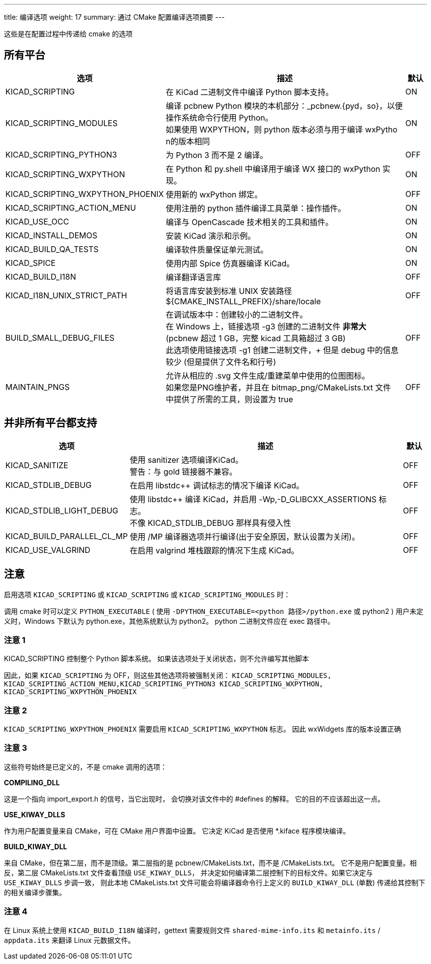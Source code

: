 ---
title: 编译选项
weight: 17
summary: 通过 CMake 配置编译选项摘要
---

这些是在配置过程中传递给 cmake 的选项

== 所有平台


[cols="4,12,1",options="header"]
|===
|选项                                | 描述                                                      | 默认
|KICAD_SCRIPTING                    | 在 KiCad 二进制文件中编译 Python 脚本支持。                   | ON
|KICAD_SCRIPTING_MODULES            | 编译 pcbnew Python 模块的本机部分：_pcbnew.{pyd，so}，以便操作系统命令行使用 Python。 +
                                      如果使用 WXPYTHON，则 python 版本必须与用于编译 wxPytho n的版本相同
                                                                                                | ON
|KICAD_SCRIPTING_PYTHON3            | 为 Python 3 而不是 2 编译。                                 | OFF
|KICAD_SCRIPTING_WXPYTHON           | 在 Python 和 py.shell 中编译用于编译 WX 接口的 wxPython 实现。
                                                                                                | ON
|KICAD_SCRIPTING_WXPYTHON_PHOENIX   | 使用新的 wxPython 绑定。                                    | OFF
|KICAD_SCRIPTING_ACTION_MENU        | 使用注册的 python 插件编译工具菜单：操作插件。
                                                                                                | ON
|KICAD_USE_OCC                      | 编译与 OpenCascade 技术相关的工具和插件。 
                                                                                                | ON
|KICAD_INSTALL_DEMOS                | 安装 KiCad 演示和示例。                                     | ON
|KICAD_BUILD_QA_TESTS               | 编译软件质量保证单元测试。                                    | ON
|KICAD_SPICE                        | 使用内部 Spice 仿真器编译 KiCad。                            | ON
|KICAD_BUILD_I18N                   | 编译翻译语言库                                              | OFF
|KICAD_I18N_UNIX_STRICT_PATH        | 将语言库安装到标准 UNIX 安装路径 +
                                      ${CMAKE_INSTALL_PREFIX}/share/locale                     | OFF
|BUILD_SMALL_DEBUG_FILES            | 在调试版本中：创建较小的二进制文件。 +
                                      在 Windows 上，链接选项 -g3 创建的二进制文件 *非常大* +
                                      (pcbnew 超过 1 GB，完整 kicad 工具箱超过 3 GB) +
                                      此选项使用链接选项 -g1 创建二进制文件，+
                                      但是 debug 中的信息较少 (但是提供了文件名和行号) +
                                                                                                | OFF
|MAINTAIN_PNGS                      | 允许从相应的 .svg 文件生成/重建菜单中使用的位图图标。 +
                                     如果您是PNG维护者，并且在 bitmap_png/CMakeLists.txt 文件 +
                                     中提供了所需的工具，则设置为 true
                                                                                                | OFF

|===


== 并非所有平台都支持


[cols="4,12,1",options="header"]
|===
|选项                                | 描述                                                      | 默认
|KICAD_SANITIZE                     | 使用 sanitizer 选项编译KiCad。 +
                                      警告：与 gold 链接器不兼容。
                                                                                                | OFF
|KICAD_STDLIB_DEBUG                 | 在启用 libstdc++ 调试标志的情况下编译 KiCad。                  | OFF
|KICAD_STDLIB_LIGHT_DEBUG           | 使用 libstdc++ 编译 KiCad，并启用 -Wp,-D_GLIBCXX_ASSERTIONS 标志。 +
                                      不像 KICAD_STDLIB_DEBUG 那样具有侵入性
                                                                                                | OFF
|KICAD_BUILD_PARALLEL_CL_MP         | 使用 /MP 编译器选项并行编译(出于安全原因，默认设置为关闭)。
                                                                                                 | OFF
|KICAD_USE_VALGRIND                 | 在启用 valgrind 堆栈跟踪的情况下生成 KiCad。                   | OFF
|===


== 注意

启用选项 `KICAD_SCRIPTING` 或 `KICAD_SCRIPTING` 或 `KICAD_SCRIPTING_MODULES` 时：

调用 cmake 时可以定义 `PYTHON_EXECUTABLE`
( 使用 `-DPYTHON_EXECUTABLE=<python 路径>/python.exe` 或 python2 )
用户未定义时，Windows 下默认为 python.exe，其他系统默认为 python2。
python 二进制文件应在 exec 路径中。

=== 注意 1

KICAD_SCRIPTING 控制整个 Python 脚本系统。
如果该选项处于关闭状态，则不允许编写其他脚本

因此，如果 `KICAD_SCRIPTING` 为 OFF，则这些其他选项将被强制关闭：
`KICAD_SCRIPTING_MODULES, KICAD_SCRIPTING_ACTION_MENU,KICAD_SCRIPTING_PYTHON3
KICAD_SCRIPTING_WXPYTHON, KICAD_SCRIPTING_WXPYTHON_PHOENIX`

=== 注意 2

`KICAD_SCRIPTING_WXPYTHON_PHOENIX` 需要启用 `KICAD_SCRIPTING_WXPYTHON` 标志。
因此 wxWidgets 库的版本设置正确

=== 注意 3

这些符号始终是已定义的，不是 cmake 调用的选项：


*COMPILING_DLL*

这是一个指向 import_export.h 的信号，当它出现时，
会切换对该文件中的 #defines 的解释。
它的目的不应该超出这一点。


*USE_KIWAY_DLLS*

作为用户配置变量来自 CMake，可在 CMake 用户界面中设置。
它决定 KiCad 是否使用 *.kiface 程序模块编译。


*BUILD_KIWAY_DLL*

来自 CMake，但在第二层，而不是顶级。第二层指的是 pcbnew/CMakeLists.txt，而不是 /CMakeLists.txt。
它不是用户配置变量。相反，第二层 CMakeLists.txt 文件查看顶级 `USE_KIWAY_DLLS`，
并决定如何编译第二层控制下的目标文件。如果它决定与 `USE_KIWAY_DLLS` 步调一致，
则此本地 CMakeLists.txt 文件可能会将编译器命令行上定义的 `BUILD_KIWAY_DLL` 
(单数) 传递给其控制下的相关编译步骤集。

=== 注意 4

在 Linux 系统上使用 `KICAD_BUILD_I18N` 编译时，gettext 需要规则文件
`shared-mime-info.its` 和 `metainfo.its` / `appdata.its` 
来翻译 Linux 元数据文件。
